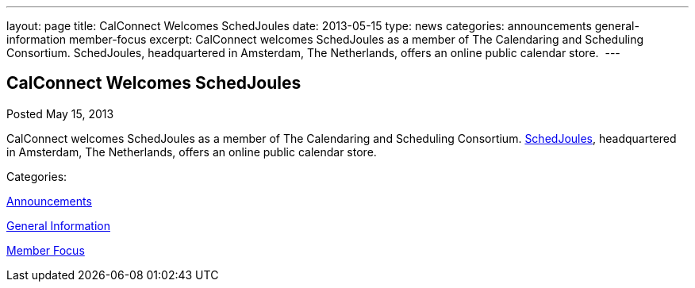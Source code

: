 ---
layout: page
title: CalConnect Welcomes SchedJoules
date: 2013-05-15
type: news
categories: announcements general-information member-focus
excerpt: CalConnect welcomes SchedJoules as a member of The Calendaring and Scheduling Consortium. SchedJoules, headquartered in Amsterdam, The Netherlands, offers an online public calendar store. 
---

== CalConnect Welcomes SchedJoules

[[node-201]]
Posted May 15, 2013 

CalConnect welcomes SchedJoules as a member of The Calendaring and Scheduling Consortium. http://schedjoules.com[SchedJoules], headquartered in Amsterdam, The Netherlands, offers an online public calendar store.&nbsp;



Categories:&nbsp;

link:/news/announcements[Announcements]

link:/news/general-information[General Information]

link:/news/member-focus[Member Focus]

